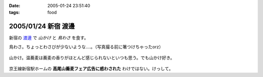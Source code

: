:date: 2005-01-24 23:51:40
:tags: food

====================
2005/01/24 新宿 渡邊
====================

新宿の `渡邊`_ で *山かけ* と *鳥わさ* を食す。

鳥わさ。ちょっとわさびが少ないような‥‥。（写真撮る前に箸つけちゃったorz）

  |toriwasa|

山かけ。温蕎麦は蕎麦の香りがほとんど感じられないといつも思う。でも山かけ好き。

  |yamakake|

京王線新宿駅ホームの **高尾山蕎麦フェア広告に惑わされた** わけではない。けっして。

.. _`渡邊`: http://www.bekkoame.ne.jp/~kodama-m/soba/w/watanabe.html
.. |toriwasa| image:: watanabe_toriwasa
.. |yamakake| image:: watanabe_yamakake



.. :extend type: text/plain
.. :extend:

